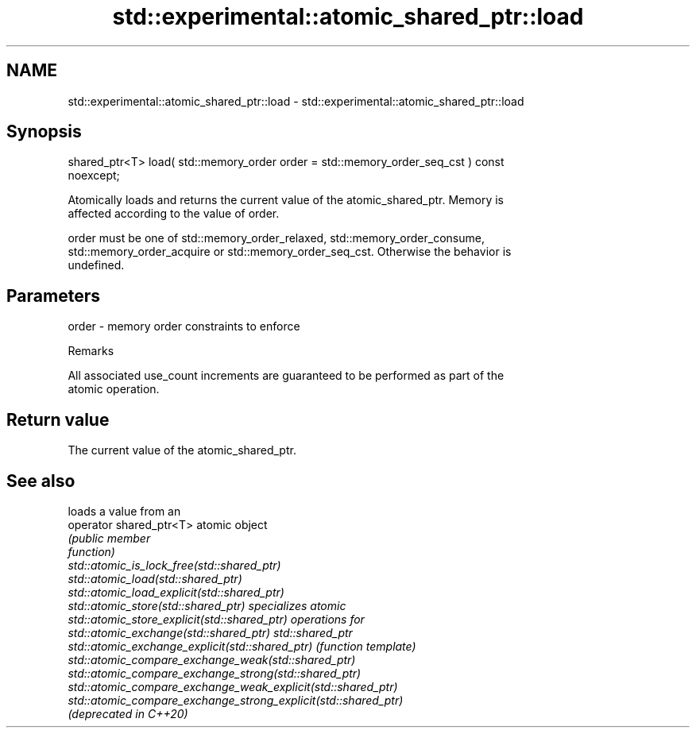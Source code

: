 .TH std::experimental::atomic_shared_ptr::load 3 "2019.03.28" "http://cppreference.com" "C++ Standard Libary"
.SH NAME
std::experimental::atomic_shared_ptr::load \- std::experimental::atomic_shared_ptr::load

.SH Synopsis
   shared_ptr<T> load( std::memory_order order = std::memory_order_seq_cst ) const
   noexcept;

   Atomically loads and returns the current value of the atomic_shared_ptr. Memory is
   affected according to the value of order.

   order must be one of std::memory_order_relaxed, std::memory_order_consume,
   std::memory_order_acquire or std::memory_order_seq_cst. Otherwise the behavior is
   undefined.

.SH Parameters

   order - memory order constraints to enforce

   Remarks

   All associated use_count increments are guaranteed to be performed as part of the
   atomic operation.

.SH Return value

   The current value of the atomic_shared_ptr.

.SH See also

                                                                 loads a value from an
   operator shared_ptr<T>                                        atomic object
                                                                 \fI\fI(public member\fP\fP
                                                                 function) 
   std::atomic_is_lock_free(std::shared_ptr)
   std::atomic_load(std::shared_ptr)
   std::atomic_load_explicit(std::shared_ptr)
   std::atomic_store(std::shared_ptr)                            specializes atomic
   std::atomic_store_explicit(std::shared_ptr)                   operations for
   std::atomic_exchange(std::shared_ptr)                         std::shared_ptr
   std::atomic_exchange_explicit(std::shared_ptr)                \fI(function template)\fP
   std::atomic_compare_exchange_weak(std::shared_ptr)            
   std::atomic_compare_exchange_strong(std::shared_ptr)
   std::atomic_compare_exchange_weak_explicit(std::shared_ptr)
   std::atomic_compare_exchange_strong_explicit(std::shared_ptr)
   (deprecated in C++20)
